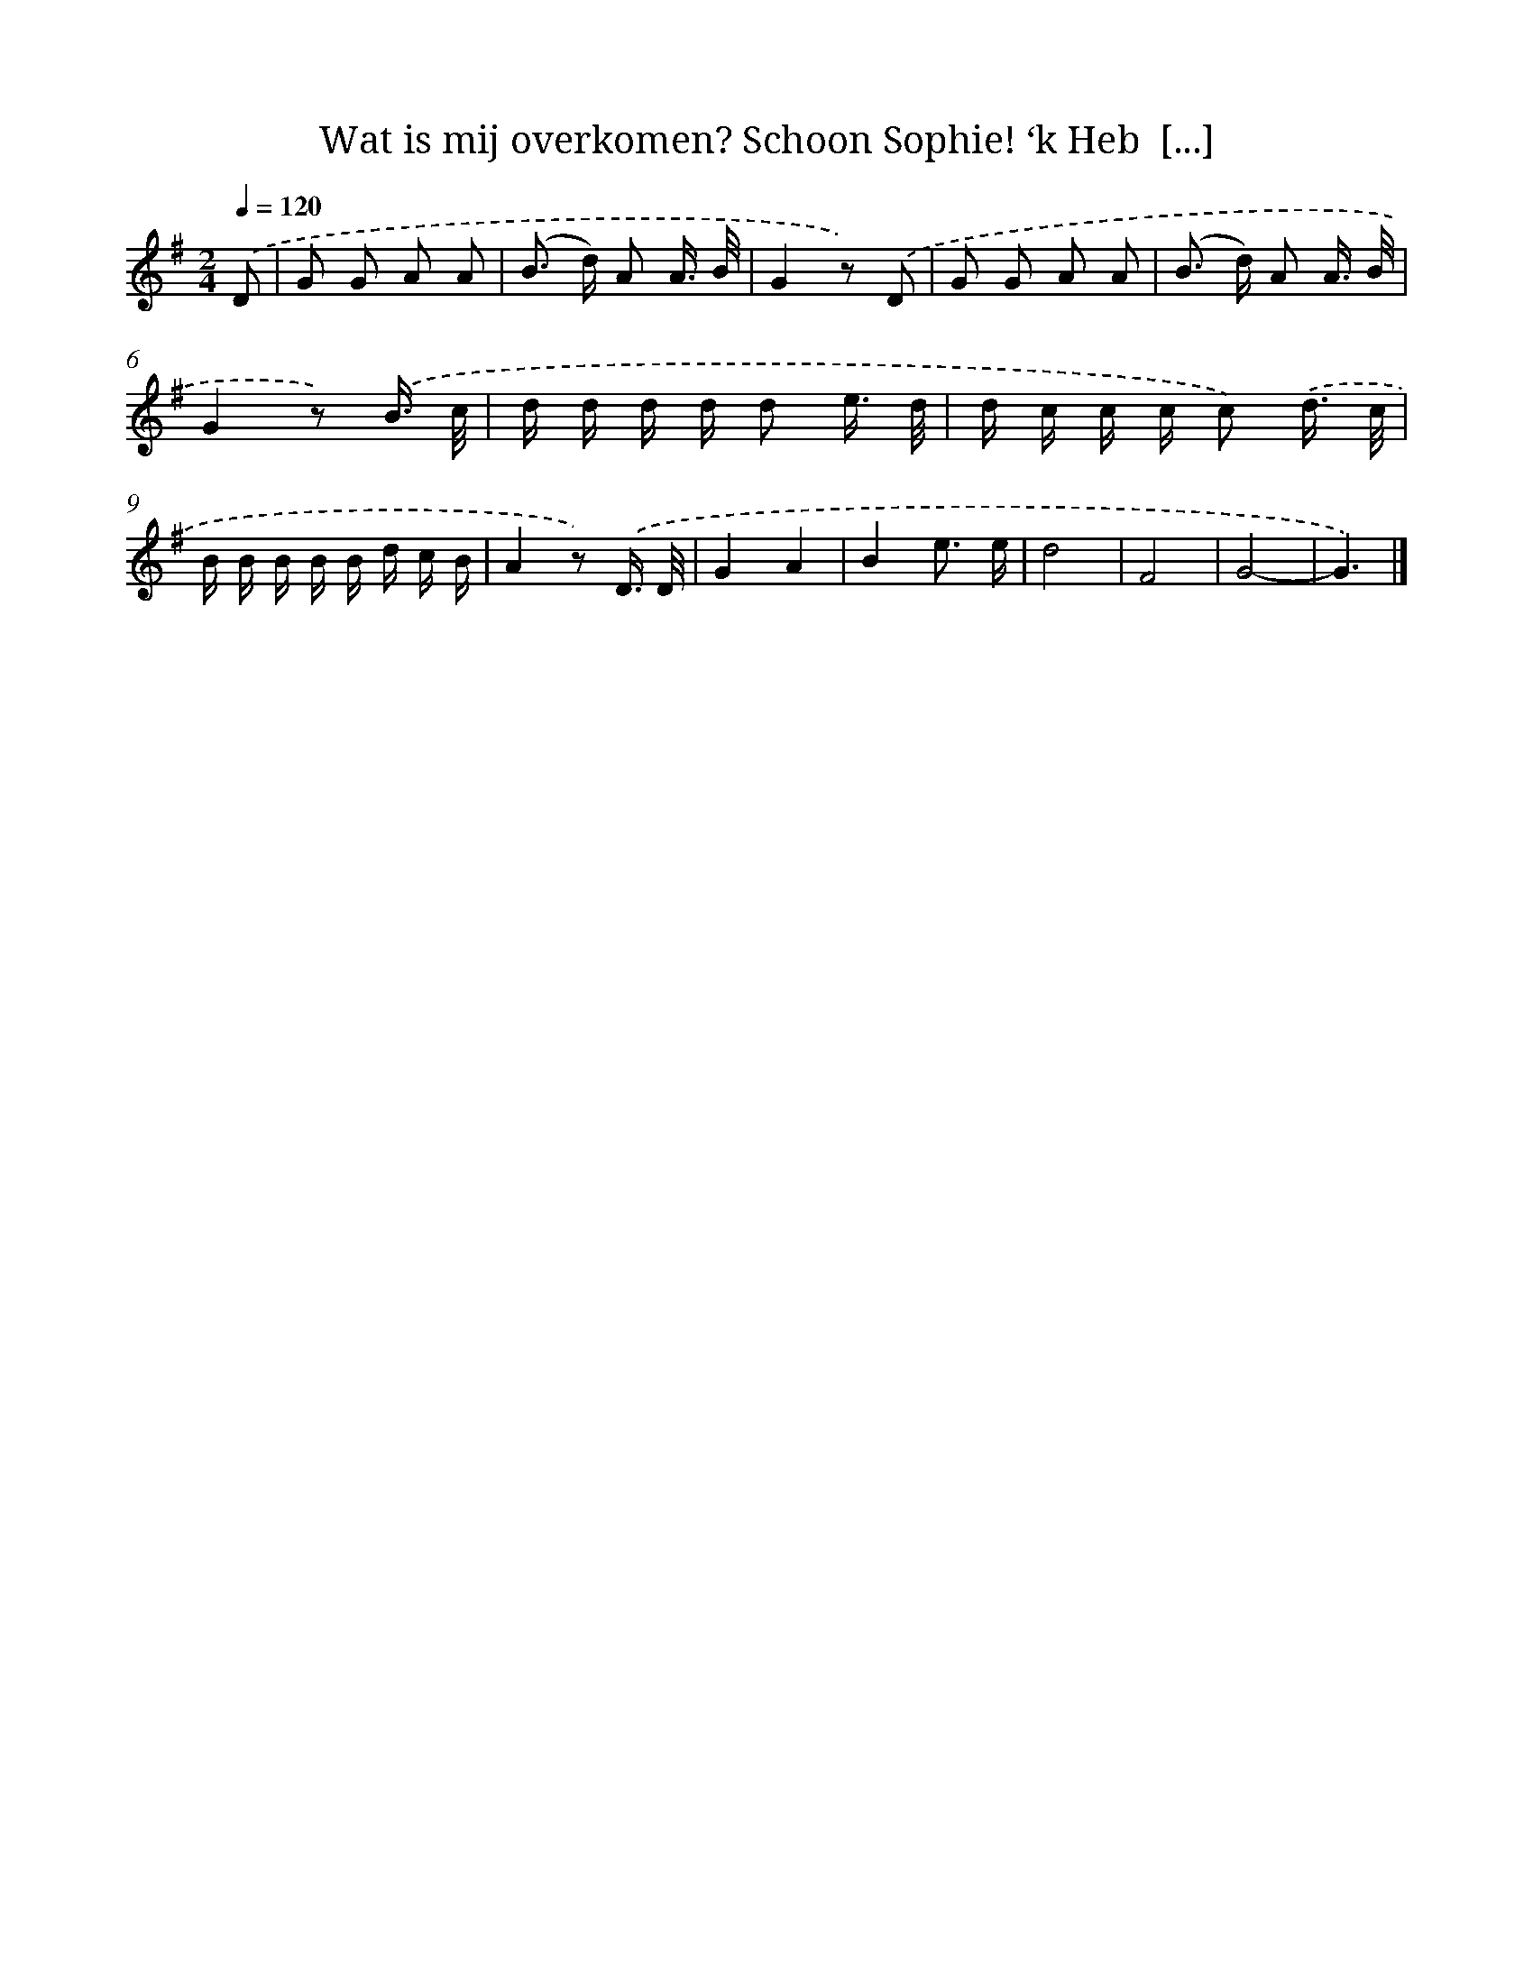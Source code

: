 X: 5116
T: Wat is mij overkomen? Schoon Sophie! ‘k Heb  [...]
%%abc-version 2.0
%%abcx-abcm2ps-target-version 5.9.1 (29 Sep 2008)
%%abc-creator hum2abc beta
%%abcx-conversion-date 2018/11/01 14:36:15
%%humdrum-veritas 2606878971
%%humdrum-veritas-data 53485600
%%continueall 1
%%barnumbers 0
L: 1/16
M: 2/4
Q: 1/4=120
K: G clef=treble
.('D2 [I:setbarnb 1]|
G2 G2 A2 A2 |
(B2> d2) A2 A3/ B/ |
G4z2) .('D2 |
G2 G2 A2 A2 |
(B2> d2) A2 A3/ B/ |
G4z2) .('B3/ c/ |
d d d d d2 e3/ d/ |
d c c c c2) .('d3/ c/ |
B B B B B d c B |
A4z2) .('D3/ D/ |
G4A4 |
B4e3 e |
d8 |
F8 |
G8- |
G6) |]
